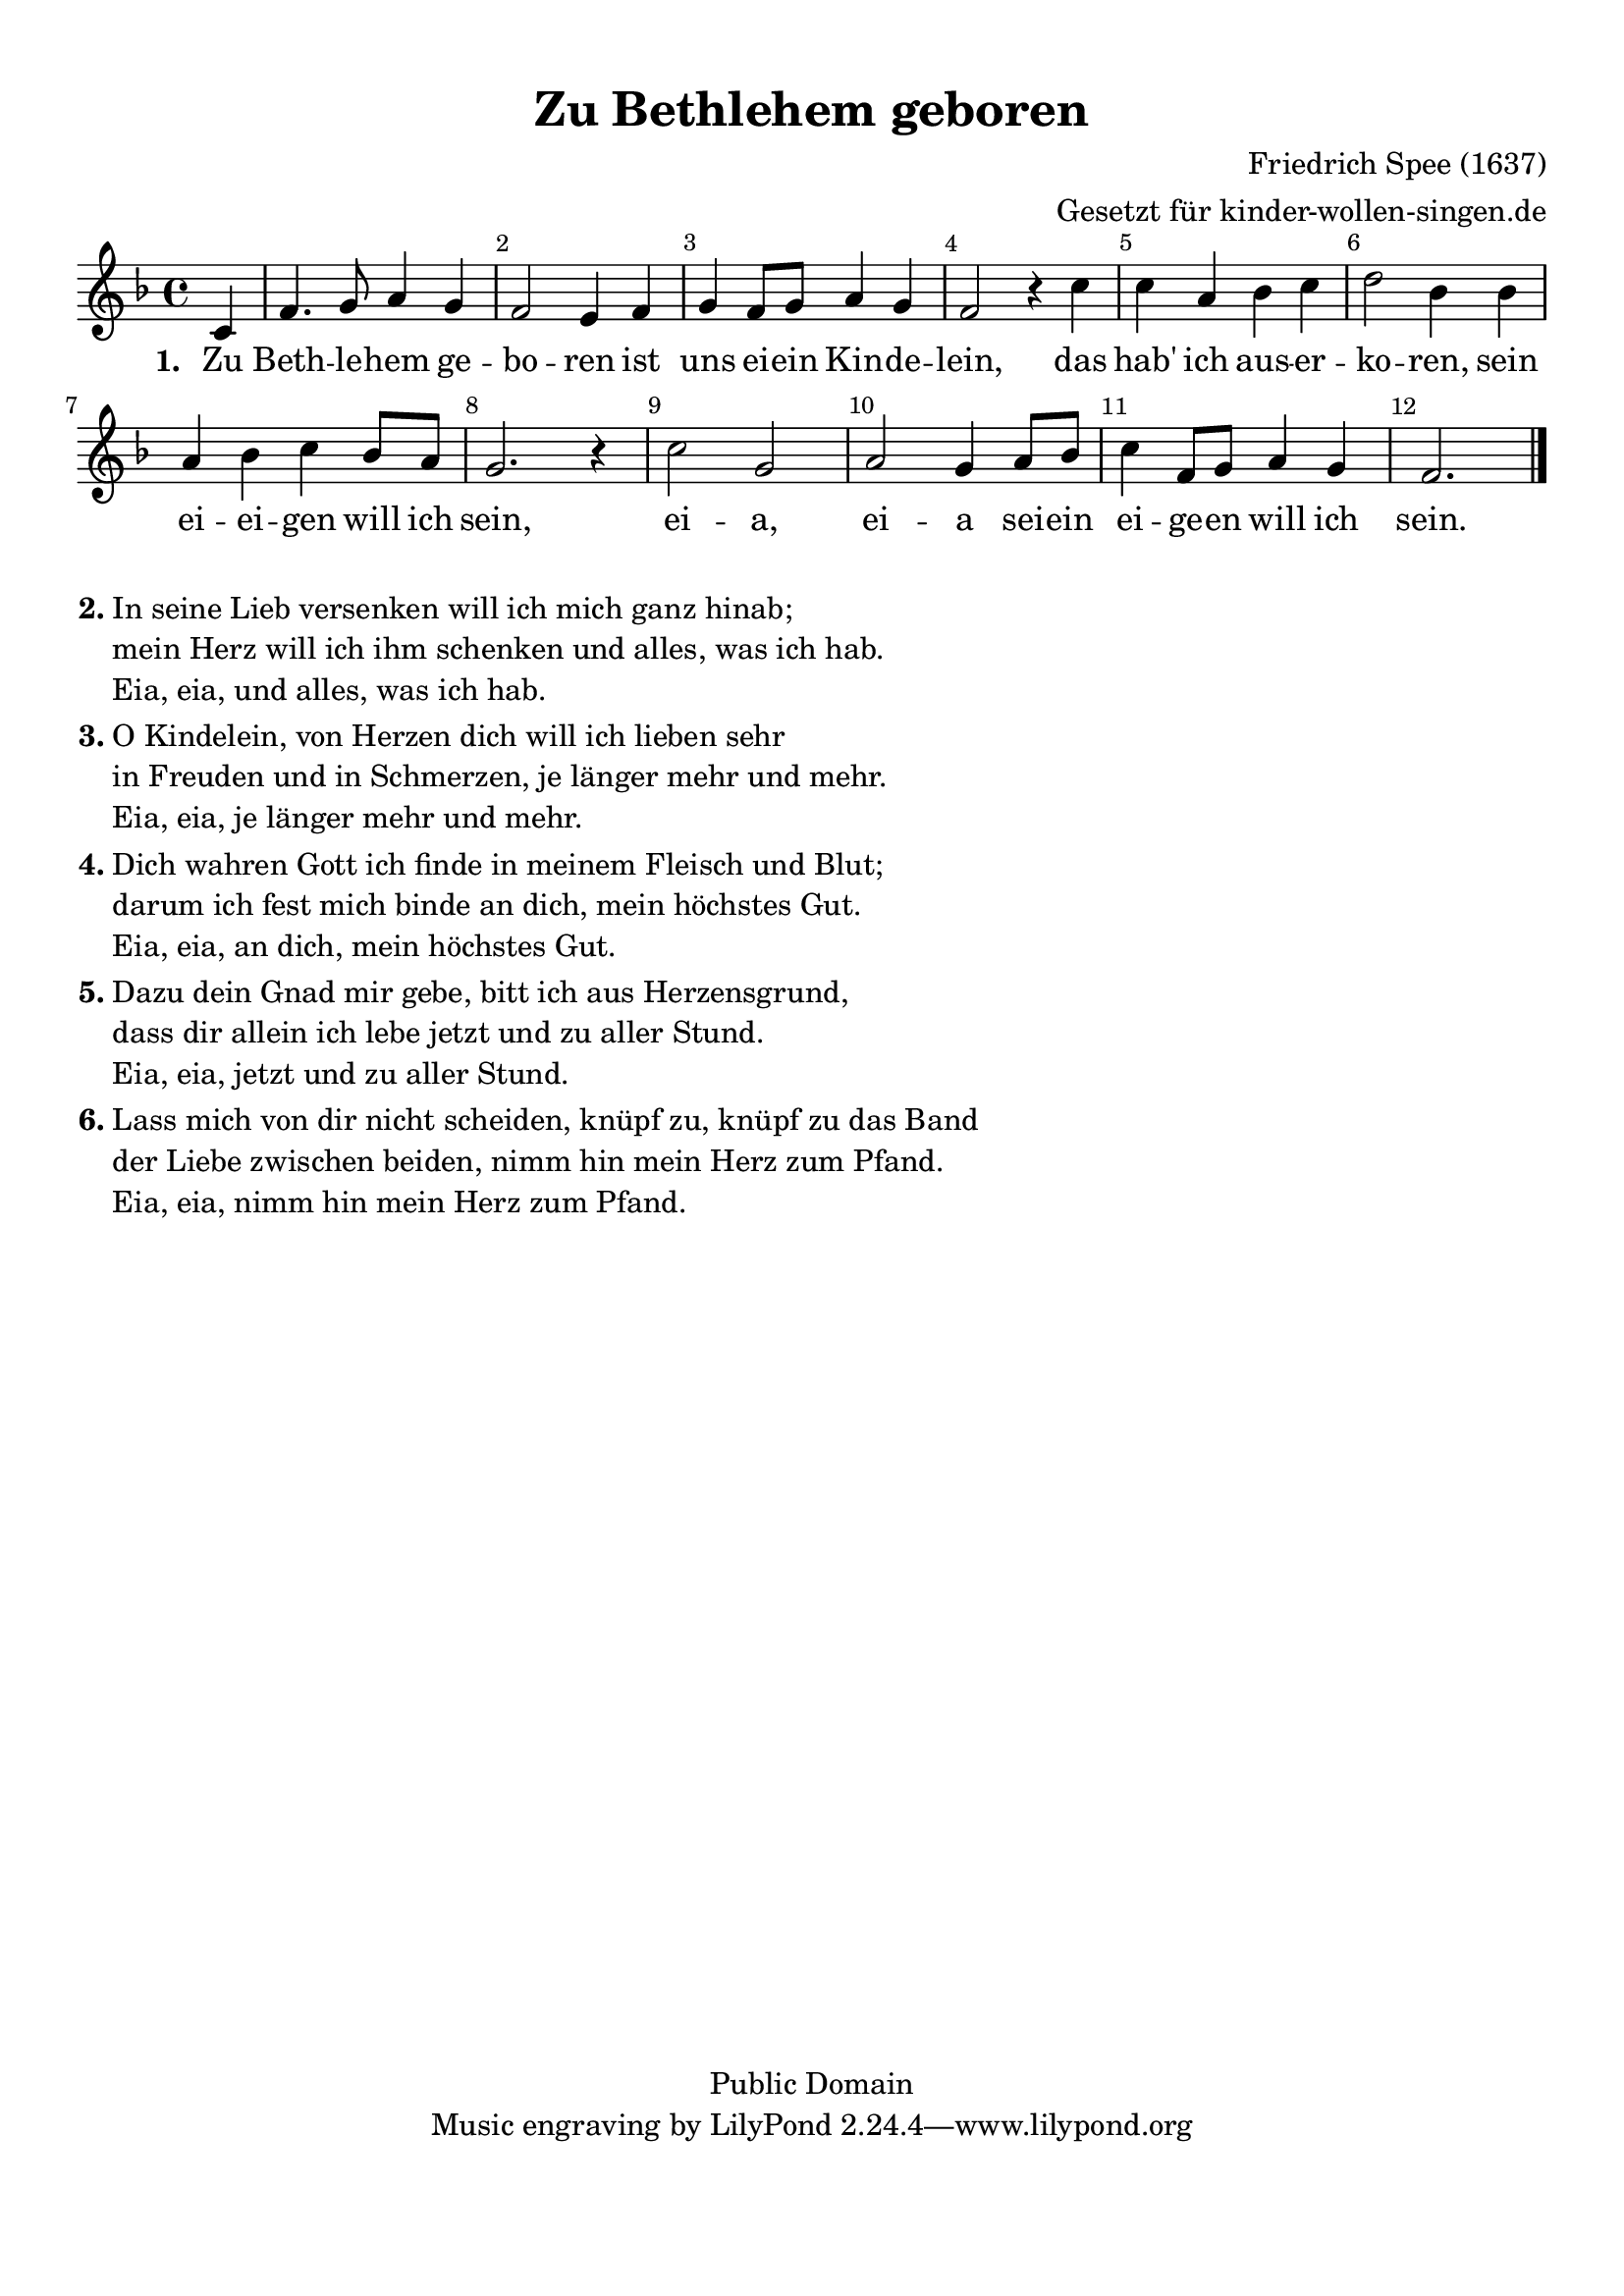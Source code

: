 %=============================================
%   created by MuseScore Version: 0.9.6
%          Donnerstag, 18. November 2010
%=============================================

\version "2.24.2"



#(set-default-paper-size "a4")

\paper {
  line-width    = 190\mm
  left-margin   = 10\mm
  top-margin    = 10\mm
  bottom-margin = 20\mm
  indent = 0 \mm
  %%set to ##t if your score is less than one page:
  ragged-last-bottom = ##t
  ragged-bottom = ##f
  %% in orchestral scores you probably want the two bold slashes
  %% separating the systems: so uncomment the following line:
  %% system-separator-markup = \slashSeparator
}

\header {
  title = "Zu Bethlehem geboren"
  composer = "Friedrich Spee (1637)"
  arranger = "Gesetzt für kinder-wollen-singen.de"
  copyright = "Public Domain"
}

AvoiceAA = \relative c'{
  \set Staff.instrumentName = #""
  \set Staff.shortInstrumentName = #""
  \clef treble
  %staffkeysig
  \key f \major
  %barkeysig:
  \key f \major
  %bartimesig:
  \time 4/4
  \partial 4
  c4     f4. g8 a4 g      | % 1
  f2 e4 f      | % 2
  g f8 g a4 g      | % 3
  f2 r4 c'      | % 4
  c a bes c      | % 5
  d2 bes4 bes      | % 6
  a bes c bes8 a      | % 7
  g2. r4      | % 8
  c2  g      | % 9
  a g4 a8 bes      | % 10
  c4 f,8 g a4 g      | % 11
  f2. \bar "|."
}% end of last bar in partorvoice

ApartAverseA = \lyricmode { \set stanza = " 1. " Zu Beth -- le -- hem ge -- bo -- ren ist uns ei -- ein Kin -- de -- lein, das hab' ich aus -- er -- ko -- ren, sein ei -- ei -- gen will ich sein, ei -- a, ei -- a sei -- ein ei -- ge -- en will ich sein. }

\score {
  <<
    \context Staff = ApartA <<
      \context Voice = AvoiceAA \AvoiceAA
    >>

    \context Lyrics = ApartAverseA\lyricsto AvoiceAA  \ApartAverseA



    \set Score.skipBars = ##t
    %%\set Score.melismaBusyProperties = #'()
    \override Score.BarNumber #'break-visibility = #end-of-line-invisible %%every bar is numbered.!!!
    %% remove previous line to get barnumbers only at beginning of system.
    #(set-accidental-style 'modern-cautionary)
    \set Score.markFormatter = #format-mark-box-letters %%boxed rehearsal-marks
    \override Score.TimeSignature #'style = #'() %%makes timesigs always numerical
    %% remove previous line to get cut-time/alla breve or common time
    \set Score.pedalSustainStyle = #'mixed
    %% make spanners comprise the note it end on, so that there is no doubt that this note is included.
    \override Score.TrillSpanner #'(bound-details right padding) = #-2
    \override Score.TextSpanner #'(bound-details right padding) = #-1
    %% Lilypond's normal textspanners are too weak:
    \override Score.TextSpanner #'dash-period = #1
    \override Score.TextSpanner #'dash-fraction = #0.5
    %% lilypond chordname font, like mscore jazzfont, is both far too big and extremely ugly (olagunde@start.no):
    \override Score.ChordName #'font-family = #'roman
    \override Score.ChordName #'font-size =#0
    %% In my experience the normal thing in printed scores is maj7 and not the triangle. (olagunde):
    \set Score.majorSevenSymbol = \markup {maj7}
  >>

  %% Boosey and Hawkes, and Peters, have barlines spanning all staff-groups in a score,
  %% Eulenburg and Philharmonia, like Lilypond, have no barlines between staffgroups.
  %% If you want the Eulenburg/Lilypond style, comment out the following line:
  \layout {\context {\Score \consists Span_bar_engraver}}
}%% end of score-block


\markup {
  \hspace #0.1
  \column {
    \line {
      \bold "2."
      \column {
        "In seine Lieb versenken will ich mich ganz hinab;"
        "mein Herz will ich ihm schenken und alles, was ich hab."
        "Eia, eia, und alles, was ich hab."

      }
    }
    \hspace #0.1
    \line {
      \bold "3."
      \column {
        "O Kindelein, von Herzen dich will ich lieben sehr"
        "in Freuden und in Schmerzen, je länger mehr und mehr."
        "Eia, eia, je länger mehr und mehr."
      }
    }
    \hspace #0.1
    \line {
      \bold "4."
      \column {
        "Dich wahren Gott ich finde in meinem Fleisch und Blut;"
        "darum ich fest mich binde an dich, mein höchstes Gut."
        "Eia, eia, an dich, mein höchstes Gut."
      }
    }
    \hspace #0.1
    \line {
      \bold "5."
      \column {
        "Dazu dein Gnad mir gebe, bitt ich aus Herzensgrund,"
        "dass dir allein ich lebe jetzt und zu aller Stund."
        "Eia, eia, jetzt und zu aller Stund."
      }
    }
    \hspace #0.1
    \line {
      \bold "6."
      \column {
        "Lass mich von dir nicht scheiden, knüpf zu, knüpf zu das Band"
        "der Liebe zwischen beiden, nimm hin mein Herz zum Pfand."
        "Eia, eia, nimm hin mein Herz zum Pfand."
      }
    }
  }
}

#(set-global-staff-size 20)
